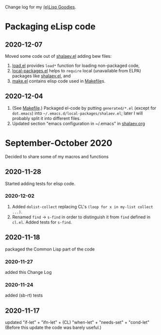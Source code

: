 Change log for my [[https://github.com/chalaev/lisp-goodies][(e)Lisp Goodies]].

* Packaging eLisp code
** 2020-12-07
Moved some code out of [[file:packaged/shalaev.el][shalaev.el]] adding bew files:
1. [[file:generated/load.el][load.el]] provides =load*= function for loading non-packaged code,
2. [[file:generated/local-packages.el][local-packages.el]] helps to =require= local (unavailable from ELPA) packages like [[file:packaged/shalaev.el][shalaev.el]], and
3. [[file:generated/make.el][make.el]] contains elisp code used in [[file:Makefile][Makefile]]s.

** 2020-12-04
1. (See [[file:Makefile][Makefile]].) Packaged el-code by putting =generated/*.el=  (except for ~dot.emacs~) into =~/.emacs.d/local-packages/shalaev.el=; later I will probably split it into different files.
2. Updated section "emacs configuration in ~/.emacs" in [[file:shalaev.org][shalaev.org]]

* September-October 2020
Decided to share some of my macros and functions

** 2020-11-28
Started adding tests for elisp code.

*** 2020-12-02
1. Added ~dolist-collect~ replacing CL's =(loop for x in my-list collect ...)=.
2. Renamed ~find~ → ~s-find~ in order to distinguish it from ~find~ defined in ~cl.el~.
   Added tests for ~s-find~.

** 2020-11-18
packaged the Common Lisp part of the code

*** 2020-11-27
added this Change Log

*** 2020-11-24
added (sb-rt) tests

** 2020-11-17
updated "if-let" + "ifn-let" + (CL) "when-let" + "needs-set" + "cond-let"
(Before this update the code was barely useful.)
